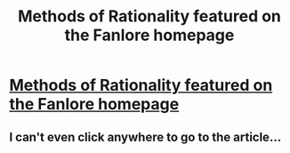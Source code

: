 #+TITLE: Methods of Rationality featured on the Fanlore homepage

* [[https://fanlore.org/wiki/Main_Page][Methods of Rationality featured on the Fanlore homepage]]
:PROPERTIES:
:Author: Deku-shrub
:Score: 21
:DateUnix: 1534200420.0
:DateShort: 2018-Aug-14
:END:

** I can't even click anywhere to go to the article...
:PROPERTIES:
:Author: nipplelightpride
:Score: 2
:DateUnix: 1534462854.0
:DateShort: 2018-Aug-17
:END:
